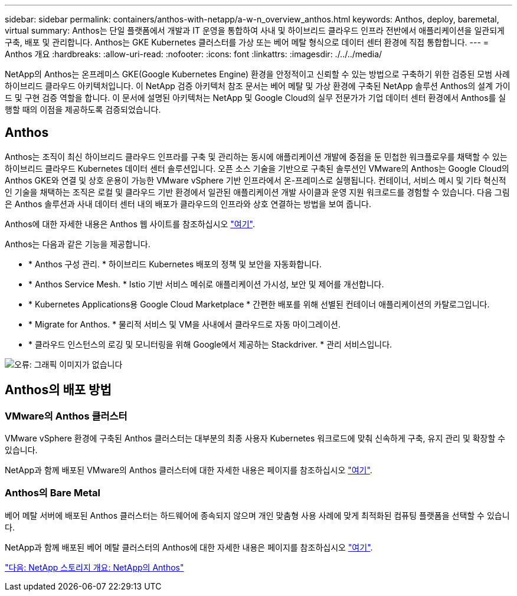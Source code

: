 ---
sidebar: sidebar 
permalink: containers/anthos-with-netapp/a-w-n_overview_anthos.html 
keywords: Anthos, deploy, baremetal, virtual 
summary: Anthos는 단일 플랫폼에서 개발과 IT 운영을 통합하여 사내 및 하이브리드 클라우드 인프라 전반에서 애플리케이션을 일관되게 구축, 배포 및 관리합니다. Anthos는 GKE Kubernetes 클러스터를 가상 또는 베어 메탈 형식으로 데이터 센터 환경에 직접 통합합니다. 
---
= Anthos 개요
:hardbreaks:
:allow-uri-read: 
:nofooter: 
:icons: font
:linkattrs: 
:imagesdir: ./../../media/


NetApp의 Anthos는 온프레미스 GKE(Google Kubernetes Engine) 환경을 안정적이고 신뢰할 수 있는 방법으로 구축하기 위한 검증된 모범 사례 하이브리드 클라우드 아키텍처입니다. 이 NetApp 검증 아키텍처 참조 문서는 베어 메탈 및 가상 환경에 구축된 NetApp 솔루션 Anthos의 설계 가이드 및 구현 검증 역할을 합니다. 이 문서에 설명된 아키텍처는 NetApp 및 Google Cloud의 실무 전문가가 기업 데이터 센터 환경에서 Anthos를 실행할 때의 이점을 제공하도록 검증되었습니다.



== Anthos

Anthos는 조직이 최신 하이브리드 클라우드 인프라를 구축 및 관리하는 동시에 애플리케이션 개발에 중점을 둔 민첩한 워크플로우를 채택할 수 있는 하이브리드 클라우드 Kubernetes 데이터 센터 솔루션입니다. 오픈 소스 기술을 기반으로 구축된 솔루션인 VMware의 Anthos는 Google Cloud의 Anthos GKE와 연결 및 상호 운용이 가능한 VMware vSphere 기반 인프라에서 온-프레미스로 실행됩니다. 컨테이너, 서비스 메시 및 기타 혁신적인 기술을 채택하는 조직은 로컬 및 클라우드 기반 환경에서 일관된 애플리케이션 개발 사이클과 운영 지원 워크로드를 경험할 수 있습니다. 다음 그림은 Anthos 솔루션과 사내 데이터 센터 내의 배포가 클라우드의 인프라와 상호 연결하는 방법을 보여 줍니다.

Anthos에 대한 자세한 내용은 Anthos 웹 사이트를 참조하십시오 https://https://cloud.google.com/anthos/["여기"^].

Anthos는 다음과 같은 기능을 제공합니다.

* * Anthos 구성 관리. * 하이브리드 Kubernetes 배포의 정책 및 보안을 자동화합니다.
* * Anthos Service Mesh. * Istio 기반 서비스 메쉬로 애플리케이션 가시성, 보안 및 제어를 개선합니다.
* * Kubernetes Applications용 Google Cloud Marketplace * 간편한 배포를 위해 선별된 컨테이너 애플리케이션의 카탈로그입니다.
* * Migrate for Anthos. * 물리적 서비스 및 VM을 사내에서 클라우드로 자동 마이그레이션.
* * 클라우드 인스턴스의 로깅 및 모니터링을 위해 Google에서 제공하는 Stackdriver. * 관리 서비스입니다.


image:a-w-n_anthos_architecture.png["오류: 그래픽 이미지가 없습니다"]



== Anthos의 배포 방법



=== VMware의 Anthos 클러스터

VMware vSphere 환경에 구축된 Anthos 클러스터는 대부분의 최종 사용자 Kubernetes 워크로드에 맞춰 신속하게 구축, 유지 관리 및 확장할 수 있습니다.

NetApp과 함께 배포된 VMware의 Anthos 클러스터에 대한 자세한 내용은 페이지를 참조하십시오 link:a-w-n_anthos_VMW.html["여기"^].



=== Anthos의 Bare Metal

베어 메탈 서버에 배포된 Anthos 클러스터는 하드웨어에 종속되지 않으며 개인 맞춤형 사용 사례에 맞게 최적화된 컴퓨팅 플랫폼을 선택할 수 있습니다.

NetApp과 함께 배포된 베어 메탈 클러스터의 Anthos에 대한 자세한 내용은 페이지를 참조하십시오 link:a-w-n_anthos_BM.html["여기"^].

link:a-w-n_overview_netapp.html["다음: NetApp 스토리지 개요: NetApp의 Anthos"]
